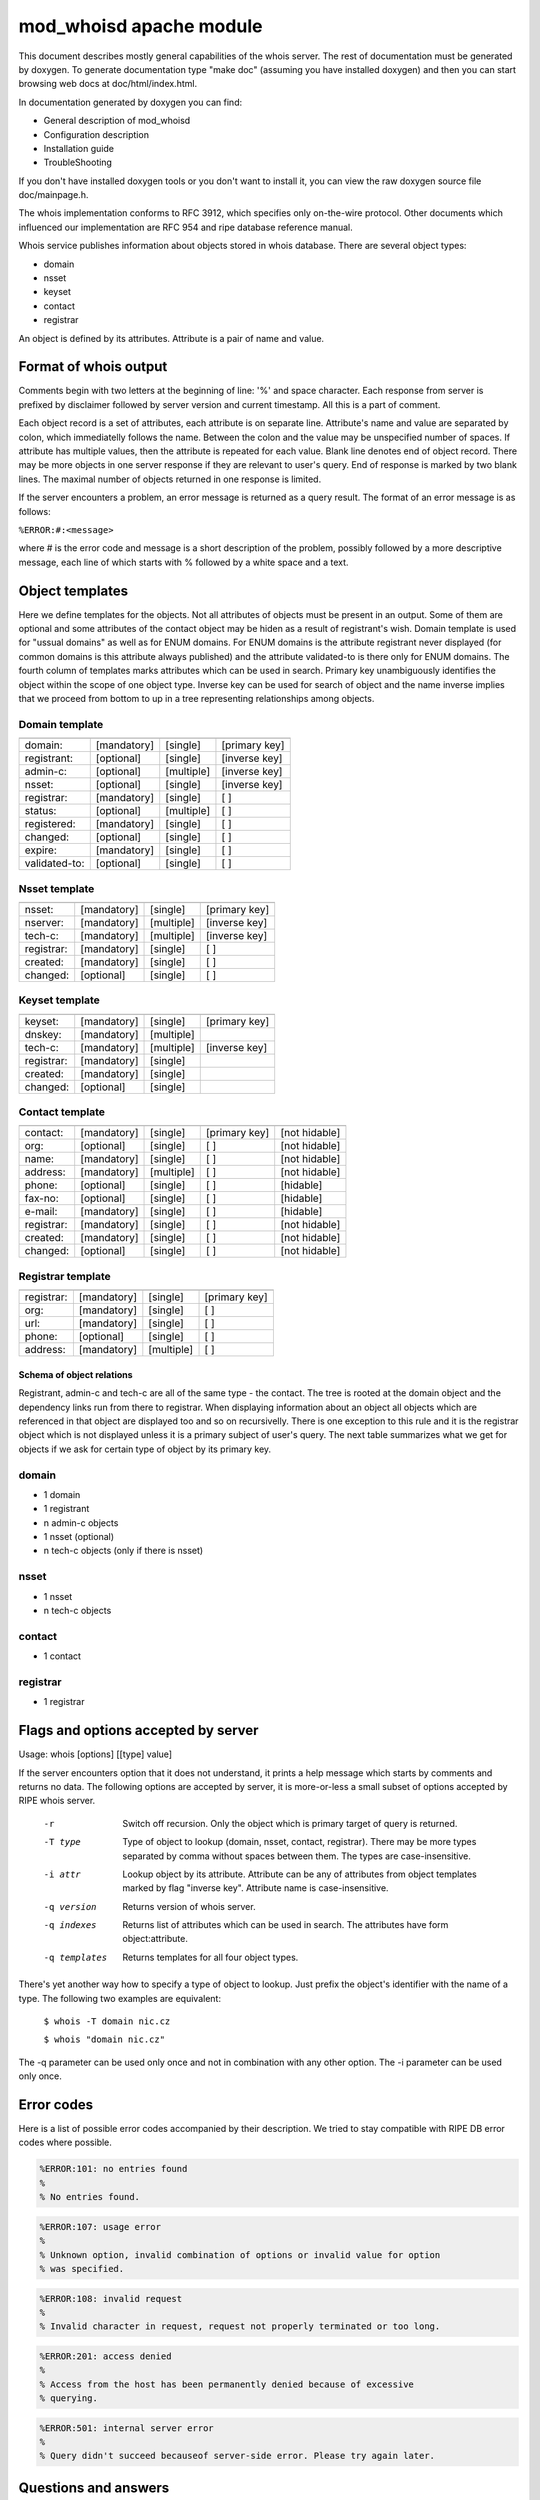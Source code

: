========================
mod_whoisd apache module
========================


This document describes mostly general capabilities of the whois server.
The rest of documentation must be generated by doxygen. To generate
documentation type "make doc" (assuming you have installed doxygen) and then
you can start browsing web docs at doc/html/index.html.

In documentation generated by doxygen you can find:

* General description of mod_whoisd
* Configuration description
* Installation guide
* TroubleShooting

If you don't have installed doxygen tools or you don't want to install it,
you can view the raw doxygen source file doc/mainpage.h.

The whois implementation conforms to RFC 3912, which specifies only on-the-wire
protocol. Other documents which influenced our implementation are RFC 954 and
ripe database reference manual.

Whois service publishes information about objects stored in whois database.
There are several object types:

* domain
* nsset
* keyset
* contact
* registrar

An object is defined by its attributes. Attribute is a pair of name and value.


Format of whois output
======================

Comments begin with two letters at the beginning of line: '%' and space
character. Each response from server is prefixed by disclaimer followed by
server version and current timestamp. All this is a part of comment.

Each object record is a set of attributes, each attribute is on separate line.
Attribute's name and value are separated by colon, which immediatelly follows
the name. Between the colon and the value may be unspecified number of spaces.
If attribute has multiple values, then the attribute is repeated for each value.
Blank line denotes end of object record. There may be more objects in one
server response if they are relevant to user's query. End of response is marked
by two blank lines. The maximal number of objects returned in one response
is limited.

If the server encounters a problem, an error message is returned as a query
result. The format of an error message is as follows:

``%ERROR:#:<message>``

where # is the error code and message is a short description of the problem,
possibly followed by a more descriptive message, each line of which starts
with % followed by a white space and a text.


Object templates
================

Here we define templates for the objects. Not all attributes of objects must be
present in an output. Some of them are optional and some attributes of the
contact object may be hiden as a result of registrant's wish.  Domain template
is used for "ussual domains" as well as for ENUM domains.  For ENUM domains is
the attribute registrant never displayed (for common domains is this attribute
always published) and the attribute validated-to is there only for ENUM
domains. The fourth column of templates marks attributes which can be used
in search. Primary key unambiguously identifies the object within the scope
of one object type. Inverse key can be used for search of object
and the name inverse implies that we proceed from bottom to up in a tree
representing relationships among objects.

Domain template
---------------

+---------------+--------------+-------------+---------------+
+---------------+--------------+-------------+---------------+
| domain:       | [mandatory]  | [single]    | [primary key] |
+---------------+--------------+-------------+---------------+
| registrant:   | [optional]   | [single]    | [inverse key] |
+---------------+--------------+-------------+---------------+
| admin-c:      | [optional]   | [multiple]  | [inverse key] |
+---------------+--------------+-------------+---------------+
| nsset:        | [optional]   | [single]    | [inverse key] |
+---------------+--------------+-------------+---------------+
| registrar:    | [mandatory]  | [single]    | [ ]           |
+---------------+--------------+-------------+---------------+
| status:       | [optional]   | [multiple]  | [ ]           |
+---------------+--------------+-------------+---------------+
| registered:   | [mandatory]  | [single]    | [ ]           |
+---------------+--------------+-------------+---------------+
| changed:      | [optional]   | [single]    | [ ]           |
+---------------+--------------+-------------+---------------+
| expire:       | [mandatory]  | [single]    | [ ]           |
+---------------+--------------+-------------+---------------+
| validated-to: | [optional]   | [single]    | [ ]           |
+---------------+--------------+-------------+---------------+

Nsset template
--------------

+---------------+--------------+-------------+---------------+
+---------------+--------------+-------------+---------------+
| nsset:        | [mandatory]  | [single]    | [primary key] |
+---------------+--------------+-------------+---------------+
| nserver:      | [mandatory]  | [multiple]  | [inverse key] |
+---------------+--------------+-------------+---------------+
| tech-c:       | [mandatory]  | [multiple]  | [inverse key] |
+---------------+--------------+-------------+---------------+
| registrar:    | [mandatory]  | [single]    | [ ]           |
+---------------+--------------+-------------+---------------+
| created:      | [mandatory]  | [single]    | [ ]           |
+---------------+--------------+-------------+---------------+
| changed:      | [optional]   | [single]    | [ ]           |
+---------------+--------------+-------------+---------------+

Keyset template
---------------

+---------------+--------------+-------------+---------------+
+---------------+--------------+-------------+---------------+
| keyset:       | [mandatory]  | [single]    | [primary key] |
+---------------+--------------+-------------+---------------+
| dnskey:       | [mandatory]  | [multiple]  |               |
+---------------+--------------+-------------+---------------+
| tech-c:       | [mandatory]  | [multiple]  | [inverse key] |
+---------------+--------------+-------------+---------------+
| registrar:    | [mandatory]  | [single]    |               |
+---------------+--------------+-------------+---------------+
| created:      | [mandatory]  | [single]    |               |
+---------------+--------------+-------------+---------------+
| changed:      | [optional]   | [single]    |               |
+---------------+--------------+-------------+---------------+

Contact template
----------------

+---------------+--------------+-------------+----------------+---------------+
+---------------+--------------+-------------+----------------+---------------+
| contact:      | [mandatory]  | [single]    | [primary key]  | [not hidable] |
+---------------+--------------+-------------+----------------+---------------+
| org:          | [optional]   | [single]    | [ ]            | [not hidable] |
+---------------+--------------+-------------+----------------+---------------+
| name:         | [mandatory]  | [single]    | [ ]            | [not hidable] |
+---------------+--------------+-------------+----------------+---------------+
| address:      | [mandatory]  | [multiple]  | [ ]            | [not hidable] |
+---------------+--------------+-------------+----------------+---------------+
| phone:        | [optional]   | [single]    | [ ]            | [hidable]     |
+---------------+--------------+-------------+----------------+---------------+
| fax-no:       | [optional]   | [single]    | [ ]            | [hidable]     |
+---------------+--------------+-------------+----------------+---------------+
| e-mail:       | [mandatory]  | [single]    | [ ]            | [hidable]     |
+---------------+--------------+-------------+----------------+---------------+
| registrar:    | [mandatory]  | [single]    | [ ]            | [not hidable] |
+---------------+--------------+-------------+----------------+---------------+
| created:      | [mandatory]  | [single]    | [ ]            | [not hidable] |
+---------------+--------------+-------------+----------------+---------------+
| changed:      | [optional]   | [single]    | [ ]            | [not hidable] |
+---------------+--------------+-------------+----------------+---------------+

Registrar template
------------------

+---------------+--------------+-------------+---------------+
+---------------+--------------+-------------+---------------+
| registrar:    | [mandatory]  | [single]    | [primary key] |
+---------------+--------------+-------------+---------------+
| org:          | [mandatory]  | [single]    | [ ]           |
+---------------+--------------+-------------+---------------+
| url:          | [mandatory]  | [single]    | [ ]           |
+---------------+--------------+-------------+---------------+
| phone:        | [optional]   | [single]    | [ ]           |
+---------------+--------------+-------------+---------------+
| address:      | [mandatory]  | [multiple]  | [ ]           |
+---------------+--------------+-------------+---------------+


Schema of object relations
^^^^^^^^^^^^^^^^^^^^^^^^^^

.. image:: doc/fred_registrable_relations.png
   :align: center


Registrant, admin-c and tech-c are all of the same type - the contact.
The tree is rooted at the domain object and the dependency links run from there
to registrar.  When displaying information about an object all objects which
are referenced in that object are displayed too and so on recursivelly. There
is one exception to this rule and it is the registrar object which is not
displayed unless it is a primary subject of user's query. The next table
summarizes what we get for objects if we ask for certain type of object by its
primary key.

domain
------

* 1 domain
* 1 registrant
* n admin-c objects
* 1 nsset (optional)
* n tech-c objects (only if there is nsset)

nsset
-----

* 1 nsset
* n tech-c objects

contact
-------

* 1 contact

registrar
---------

* 1 registrar


Flags and options accepted by server
====================================

Usage:   whois [options] [[type] value]

If the server encounters option that it does not understand, it prints
a help message which starts by comments and returns no data. The following
options are accepted by server, it is more-or-less a small subset of options
accepted by RIPE whois server.


  -r            Switch off recursion. Only the object which is primary target
                of query is returned.
  -T type       Type of object to lookup (domain, nsset, contact, registrar).
                There may be more types separated by comma without spaces
                between them. The types are case-insensitive.
  -i attr       Lookup object by its attribute. Attribute can be any of
                attributes from object templates marked by flag "inverse key".
                Attribute name is case-insensitive.
  -q version    Returns version of whois server.
  -q indexes    Returns list of attributes which can be used in search. The
                attributes have form object:attribute.
  -q templates  Returns templates for all four object types.

There's yet another way how to specify a type of object to lookup. Just prefix
the object's identifier with the name of a type. The following two examples are
equivalent:

 ``$ whois -T domain nic.cz``

 ``$ whois "domain nic.cz"``

The -q parameter can be used only once and not in combination with any other
option. The -i parameter can be used only once.

Error codes
===========

Here is a list of possible error codes accompanied by their description.
We tried to stay compatible with RIPE DB error codes where possible.

.. code-block::

   %ERROR:101: no entries found
   %
   % No entries found.

.. code-block::

   %ERROR:107: usage error
   %
   % Unknown option, invalid combination of options or invalid value for option
   % was specified.

.. code-block::

   %ERROR:108: invalid request
   %
   % Invalid character in request, request not properly terminated or too long.

.. code-block::

   %ERROR:201: access denied
   %
   % Access from the host has been permanently denied because of excessive
   % querying.

.. code-block::

   %ERROR:501: internal server error
   %
   % Query didn't succeed becauseof server-side error. Please try again later.

Questions and answers
=====================

.. topic:: Q: Does the whois server support wildcard search?

   A: No, the wildcard symbols are handled as any other characters.

.. topic:: Q: Does the whois server support persistent connections?

   A: No, one connection = one query.

.. topic:: Q: Do you provide your own implementation of whois client?

   A: No, but existing implementations can be easily used if you take care of
      quoting of switches, which are not known to the client.

.. topic:: Q: Is your server compatible with RIPE whois?

   A: No, but we tried to stay compatible where possible. Generally we implement
      only a subset of switches and options implemented by RIPE server. If you
      use an option which the RIPE server understands to, but our doesn't, than the
      server returns error and help message.

